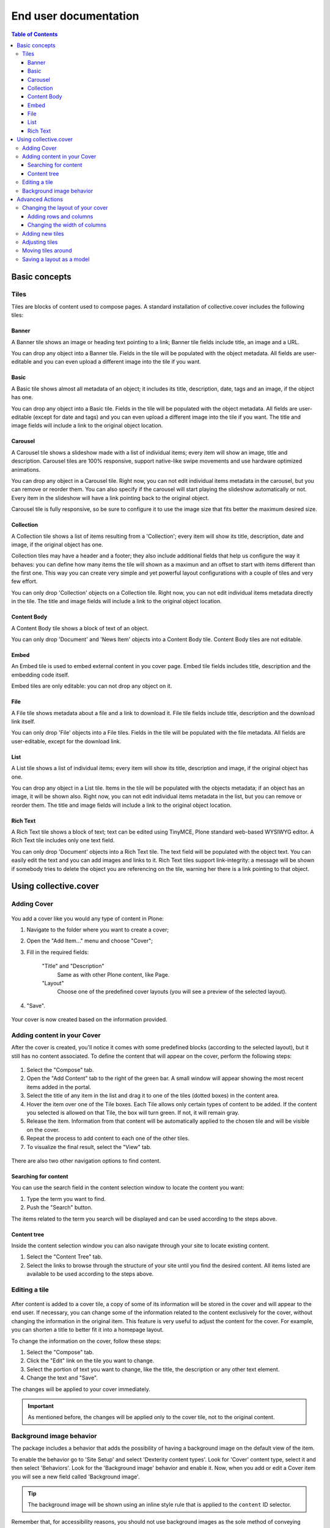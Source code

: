 **********************
End user documentation
**********************

.. contents:: Table of Contents

Basic concepts
--------------

Tiles
^^^^^

Tiles are blocks of content used to compose pages. A standard installation of
collective.cover includes the following tiles:

Banner
++++++

A Banner tile shows an image or heading text pointing to a link; Banner tile
fields include title, an image and a URL.

You can drop any object into a Banner tile. Fields in the tile will be
populated with the object metadata. All fields are user-editable and you can
even upload a different image into the tile if you want.

Basic
+++++

A Basic tile shows almost all metadata of an object; it includes its title,
description, date, tags and an image, if the object has one.

You can drop any object into a Basic tile. Fields in the tile will be
populated with the object metadata. All fields are user-editable (except for
date and tags) and you can even upload a different image into the tile if you
want. The title and image fields will include a link to the original object
location.

Carousel
++++++++

A Carousel tile shows a slideshow made with a list of individual items; every
item will show an image, title and description. Carousel tiles are 100%
responsive, support native-like swipe movements and use hardware optimized
animations.

You can drop any object in a Carousel tile. Right now, you can not edit
individual items metadata in the carousel, but you can remove or reorder them.
You can also specify if the carousel will start playing the slideshow
automatically or not. Every item in the slideshow will have a link pointing
back to the original object.

Carousel tile is fully responsive, so be sure to configure it to use the image size that fits better the maximum desired size.

Collection
++++++++++

A Collection tile shows a list of items resulting from a 'Collection'; every
item will show its title, description, date and image, if the original object
has one.

Collection tiles may have a header and a footer; they also include additional
fields that help us configure the way it behaves: you can define how many
items the tile will shown as a maximun and an offset to start with items
different than the first one. This way you can create very simple and yet
powerful layout configurations with a couple of tiles and very few effort.

You can only drop 'Collection' objects on a Collection tile. Right now, you
can not edit individual items metadata directly in the tile. The title and
image fields will include a link to the original object location.

Content Body
++++++++++++

A Content Body tile shows a block of text of an object.

You can only drop 'Document' and 'News Item' objects into a Content Body tile.
Content Body tiles are not editable.

Embed
+++++

An Embed tile is used to embed external content in you cover page. Embed tile
fields includes title, description and the embedding code itself.

Embed tiles are only editable: you can not drop any object on it.

File
++++

A File tile shows metadata about a file and a link to download it. File tile
fields include title, description and the download link itself.

You can only drop 'File' objects into a File tiles. Fields in the tile will be
populated with the file metadata. All fields are user-editable, except for the
download link.

List
++++

A List tile shows a list of individual items; every item will show its title,
description and image, if the original object has one.

You can drop any object in a List tile. Items in the tile will be populated
with the objects metadata; if an object has an image, it will be shown also.
Right now, you can not edit individual items metadata in the list, but you can
remove or reorder them. The title and image fields will include a link to the
original object location.

Rich Text
+++++++++

A Rich Text tile shows a block of text; text can be edited using TinyMCE,
Plone standard web-based WYSIWYG editor. A Rich Text tile includes only one
text field.

You can only drop 'Document' objects into a Rich Text tile. The text field
will be populated with the object text. You can easily edit the text and you
can add images and links to it. Rich Text tiles support link-integrity: a
message will be shown if somebody tries to delete the object you are
referencing on the tile, warning her there is a link pointing to that object.

Using collective.cover
----------------------

Adding Cover
^^^^^^^^^^^^

.. figure:: https://raw.github.com/collective/collective.cover/master/docs/cover1.png
    :align: center
    :height: 312px
    :width: 367px

You add a cover like you would any type of content in Plone:

#. Navigate to the folder where you want to create a cover;

#. Open the "Add Item..." menu and choose "Cover";

#. Fill in the required fields:

    "Title" and "Description"
        Same as with other Plone content, like Page.
    "Layout"
        Choose one of the predefined cover layouts (you will see a preview of
        the selected layout).

#. "Save".

.. figure:: https://raw.github.com/collective/collective.cover/master/docs/cover1a.png
    :align: center
    :height: 600px
    :width: 680px

Your cover is now created based on the information provided.

Adding content in your Cover
^^^^^^^^^^^^^^^^^^^^^^^^^^^^

After the cover is created, you'll notice it comes with some predefined blocks
(according to the selected layout), but it still has no content associated.
To define the content that will appear on the cover, perform the following
steps:

.. figure:: https://raw.github.com/collective/collective.cover/master/docs/cover2.png
    :align: center
    :height: 460px
    :width: 680px

#. Select the "Compose" tab.

#. Open the "Add Content" tab to the right of the green bar. A small window
   will appear showing the most recent items added in the portal.

#. Select the title of any item in the list and drag it to one of the tiles
   (dotted boxes) in the content area.

#. Hover the item over one of the Tile boxes. Each Tile allows only certain
   types of content to be added. If the content you selected is allowed on
   that Tile, the box will turn green. If not, it will remain gray.

#. Release the item. Information from that content will be automatically
   applied to the chosen tile and will be visible on the cover.

#. Repeat the process to add content to each one of the other tiles.

#. To visualize the final result, select the "View" tab.

.. figure:: https://raw.github.com/collective/collective.cover/master/docs/cover3.png
    :align: center
    :height: 500px
    :width: 670px

There are also two other navigation options to find content.

Searching for content
+++++++++++++++++++++

You can use the search field in the content selection window to locate the
content you want:

#. Type the term you want to find.

#. Push the "Search" button.

The items related to the term you search will be displayed and can be used
according to the steps above.

Content tree
++++++++++++

Inside the content selection window you can also navigate through your site to
locate existing content.

#. Select the "Content Tree" tab.

#. Select the links to browse through the structure of your site until you
   find the desired content. All items listed are available to be used
   according to the steps above.

Editing a tile
^^^^^^^^^^^^^^

.. figure:: https://raw.github.com/collective/collective.cover/master/docs/cover6.png
    :align: center
    :height: 640px
    :width: 760px

After content is added to a cover tile, a copy of some of its information
will be stored in the cover and will appear to the end user. If necessary, you
can change some of the information related to the content exclusively for the
cover, without changing the information in the original item. This feature is
very useful to adjust the content for the cover. For example, you can shorten
a title to better fit it into a homepage layout.

To change the information on the cover, follow these steps:

#. Select the "Compose" tab.

#. Click the "Edit" link on the tile you want to change.

#. Select the portion of text you want to change, like the title, the
   description or any other text element.

#. Change the text and "Save".

The changes will be applied to your cover immediately.

.. Important::
    As mentioned before, the changes will be applied only to the cover tile,
    not to the original content.

Background image behavior
^^^^^^^^^^^^^^^^^^^^^^^^^

The package includes a behavior that adds the possibility of having a background image on the default view of the item.

To enable the behavior go to 'Site Setup' and select 'Dexterity content types'.
Look for 'Cover' content type, select it and then select 'Behaviors'.
Look for the 'Background image' behavior and enable it.
Now, when you add or edit a Cover item you will see a new field called 'Background image'.

.. figure:: https://raw.github.com/collective/collective.cover/master/docs/background-image-behavior-field.png
    :align: center
    :height: 480px
    :width: 728px

.. Tip::
    The background image will be shown using an inline style rule that is applied to the ``content`` ID selector.

Remember that, for accessibility reasons, you should not use background images as the sole method of conveying important information.

Advanced Actions
----------------

Changing the layout of your cover
^^^^^^^^^^^^^^^^^^^^^^^^^^^^^^^^^

If you have created a blank cover or if want to change the structure of your
current cover, you can add or delete tiles, change the position of an existing
tile, or even change the rows and columns structure of the cover. These
operations can be performed from the "Layout" tab.

.. figure:: https://raw.github.com/collective/collective.cover/master/docs/cover4.png
    :align: center
    :height: 427px
    :width: 696px

A cover is a combination of three basic elements:

- Rows (which may contain one or more columns, arranged horizontally)
- Columns (which may contain one or more tiles arranged vertically)
- Tiles

Adding rows and columns
+++++++++++++++++++++++

To add a new row, follow these steps:

#. In the Layout tab, click the Row icon and drag it to your page. Then you
   need to add one or more columns to this row so you can add tiles later.

#. Click on the Column icon and drag it into a row.

You can repeat this operation as often as you need. ``collective.cover`` will
divide the space between the rows and columns automatically.

Changing the width of columns
+++++++++++++++++++++++++++++

You can control the width of each column individually:

#. Push the configuration icon of the desired column.

#. Drag the slider sideways, adjusting the desired number of column widths.
   The higher the number, the larger the column width.

#. "Save".

.. figure:: https://raw.github.com/collective/collective.cover/master/docs/cover5.png
    :align: center
    :height: 450px
    :width: 670px

By default, ``collective.cover`` uses a grid of 16 units. Therefore, the sum
of the all widths in a column must not exceed 16. To make it easier to edit
the width of all columns, first adjust the width of the smallest column.

Adding new tiles
^^^^^^^^^^^^^^^^

Now that you have created columns, you can add tiles to it:

#. In the Layout tab, select one of the available Tile icons and drag it 
   to the column where you want to place it.

#. Change the configuration as desired.

#. Push "Save".

The new tile can be used in the Compose tab to select/add content.

Adjusting tiles
^^^^^^^^^^^^^^^

You can change the settings of previously added tiles at any time:

#. In the Layout tab, select the Setup icon of the respective tile.

#. Modify the information.

#. "Save".

Moving tiles around
^^^^^^^^^^^^^^^^^^^

On a page that has more than one column, you can conveniently move your tiles
around:

#. Select the "Layout" tab.

#. Click on a tile and drag it over another column in any of the rows.

#. When you release, the tile it will be positioned in the new column.

#. Repeat as often as necessary.

#. When finished, push "Save" and the new configuration will be applied.

Saving a layout as a model
^^^^^^^^^^^^^^^^^^^^^^^^^^

You can save one of your covers as a template for creating other covers on
your website:

#. Select the Layout tab.

#. Click the "Export layout" button. 

#. Enter a name for your model.

#. Click "Export layout"".

Now this layout can be used as a model to create new covers, as explained in
the section "Adding a cover".
